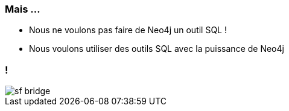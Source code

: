 === Mais ...

* Nous ne voulons pas faire de Neo4j un outil SQL !
* Nous voulons utiliser des outils SQL avec la puissance de Neo4j

=== !

image::assets/sf_bridge.jpg[]
